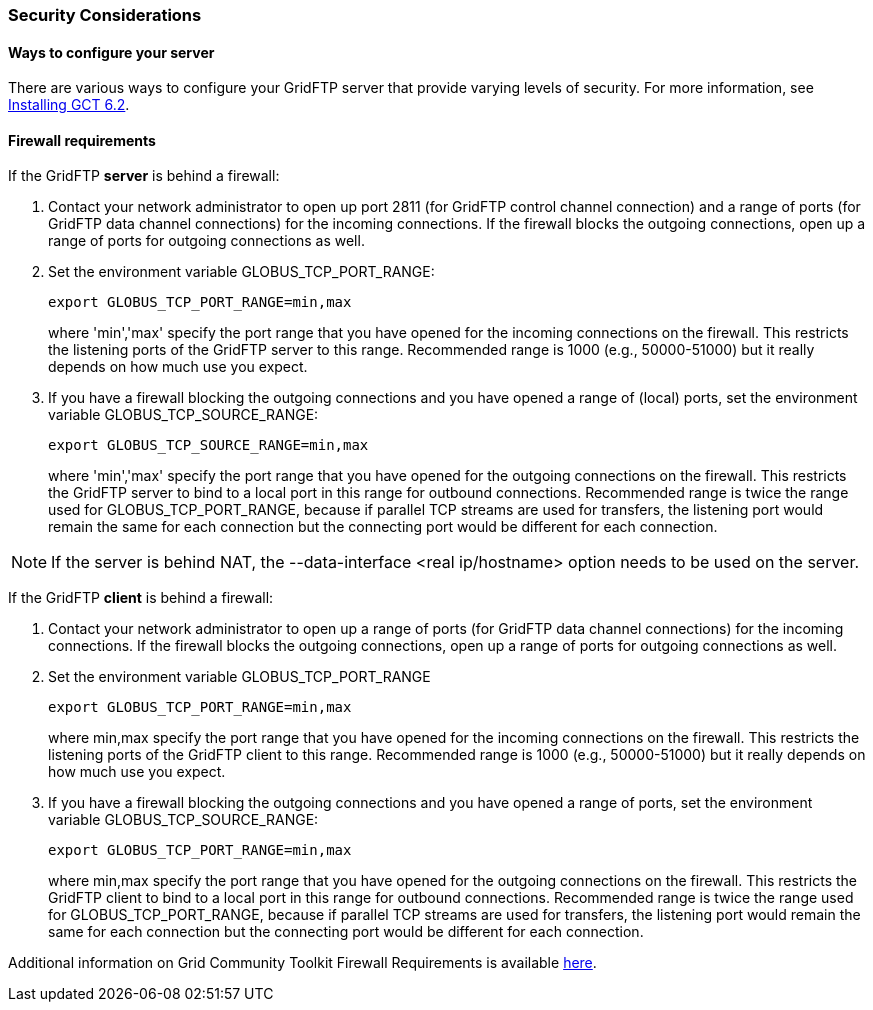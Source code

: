 [[gridftp-security-considerations]]
=== Security Considerations ===
indexterm:[security considerations for GridFTP]


[[gridftp-security-config]]
==== Ways to configure your server ====

There are various ways to configure your GridFTP server that provide
varying levels of security. For more information, see
link:../../gridftp/admin/index.html[Installing GCT 6.2].


[[gridftp-security-firewalls]]
==== Firewall requirements ====

If the GridFTP **server** is behind a firewall:



. Contact your network administrator to open up port 2811 (for GridFTP
control channel connection) and a range of ports (for GridFTP data
channel connections) for the incoming connections. If the firewall
blocks the outgoing connections, open up a range of ports for outgoing
connections as well.

. Set the environment variable GLOBUS_TCP_PORT_RANGE: 
+
--------
export GLOBUS_TCP_PORT_RANGE=min,max 
--------
where 'min','max' specify the port range that you have opened for the
incoming connections on the firewall. This restricts the listening ports
of the GridFTP server to this range. Recommended range is 1000 (e.g.,
50000-51000) but it really depends on how much use you expect.

. If you have a firewall blocking the outgoing connections and you have
opened a range of (local) ports, set the environment variable
GLOBUS_TCP_SOURCE_RANGE: 
+
--------
export GLOBUS_TCP_SOURCE_RANGE=min,max 
--------
where 'min','max' specify the port range that you have opened for the
outgoing connections on the firewall. This restricts the GridFTP server
to bind to a local port in this range for outbound connections.
Recommended range is twice the range used for GLOBUS_TCP_PORT_RANGE,
because if parallel TCP streams are used for transfers, the listening
port would remain the same for each connection but the connecting port
would be different for each connection.


[NOTE]
--
If the server is behind NAT, the ++--data-interface <real ip/hostname>++
option needs to be used on the server.

--
If the GridFTP **client** is behind a firewall:



. Contact your network administrator to open up a range of ports (for
GridFTP data channel connections) for the incoming connections. If the
firewall blocks the outgoing connections, open up a range of ports for
outgoing connections as well.

. Set the environment variable GLOBUS_TCP_PORT_RANGE 
+
--------
export GLOBUS_TCP_PORT_RANGE=min,max 
--------
where min,max specify the port range that you have opened for the
incoming connections on the firewall. This restricts the listening ports
of the GridFTP client to this range. Recommended range is 1000 (e.g.,
50000-51000) but it really depends on how much use you expect.

. If you have a firewall blocking the outgoing connections and you have
opened a range of ports, set the environment variable
GLOBUS_TCP_SOURCE_RANGE: 
+
--------
export GLOBUS_TCP_PORT_RANGE=min,max 
--------
where min,max specify the port range that you have opened for the
outgoing connections on the firewall. This restricts the GridFTP client
to bind to a local port in this range for outbound connections.
Recommended range is twice the range used for GLOBUS_TCP_PORT_RANGE,
because if parallel TCP streams are used for transfers, the listening
port would remain the same for each connection but the connecting port
would be different for each connection.


Additional information on Grid Community Toolkit Firewall Requirements is
available http://www.globus.org/toolkit/security/firewalls/[here].

